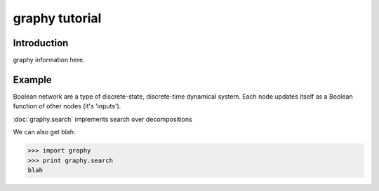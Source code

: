graphy tutorial
==============

Introduction
------------

graphy information here.


Example
-------------------------

Boolean network are a type of discrete-state, discrete-time dynamical system.  
Each node updates itself as a Boolean function of other nodes (it's 'inputs').

:doc:`graphy.search` implements search over decompositions 


.. plot:: test_pyplots/plot1.py
   :include-source:


We can also get blah:

>>> import graphy
>>> print graphy.search
blah

